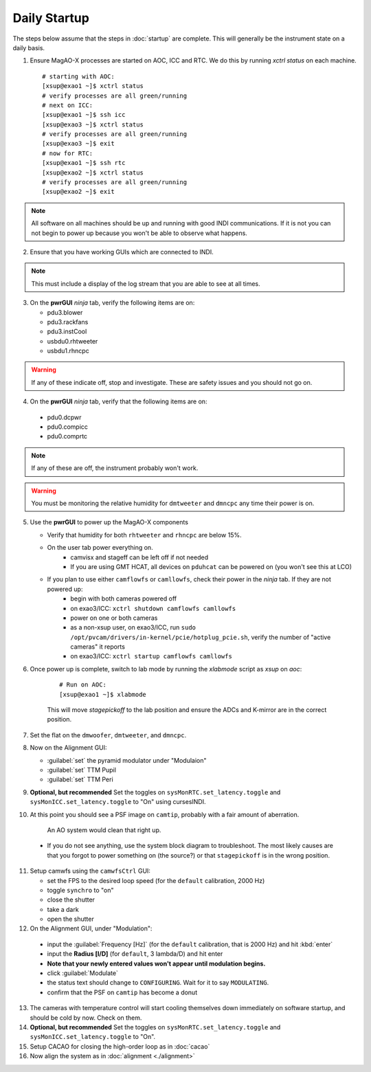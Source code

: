 Daily Startup
=============

The steps below assume that the steps in :doc:`startup` are complete. This will
generally be the instrument state on a daily basis.

1. Ensure MagAO-X processes are started on AOC, ICC and RTC.  We do this by running `xctrl status` on each machine.

   ::

      # starting with AOC:
      [xsup@exao1 ~]$ xctrl status
      # verify processes are all green/running
      # next on ICC:
      [xsup@exao1 ~]$ ssh icc
      [xsup@exao3 ~]$ xctrl status
      # verify processes are all green/running
      [xsup@exao3 ~]$ exit
      # now for RTC:
      [xsup@exao1 ~]$ ssh rtc
      [xsup@exao2 ~]$ xctrl status
      # verify processes are all green/running
      [xsup@exao2 ~]$ exit

.. note::
     All software on all machines should be up and running with good INDI communications. If it is not you can not begin to power up because you won't be able to observe what happens.

2. Ensure that you have working GUIs which are connected to INDI.

.. note::
     This must include a display of the log stream that you are able to see at all times.

3. On the **pwrGUI** *ninja* tab, verify the following items are on:

   -  pdu3.blower
   -  pdu3.rackfans
   -  pdu3.instCool
   -  usbdu0.rhtweeter
   -  usbdu1.rhncpc

.. warning::
    If any of these indicate off, stop and investigate.  These are safety issues and you should not go on.

4.  On the **pwrGUI** *ninja* tab, verify that the following items are on:

   -  pdu0.dcpwr
   -  pdu0.compicc
   -  pdu0.comprtc

.. note::
    If any of these are off, the instrument probably won't work.

.. warning::
       You must be monitoring the relative humidity for ``dmtweeter`` and ``dmncpc`` any time their power is on.

5. Use the **pwrGUI** to power up the MagAO-X components

   - Verify that humidity for both ``rhtweeter`` and ``rhncpc`` are below 15%.

   - On the user tab power everything on.
        - camvisx and stageff can be left off if not needed
        - If you are using GMT HCAT, all devices on ``pduhcat`` can be powered on (you won't see this at LCO)

   - If you plan to use either ``camflowfs`` or ``camllowfs``, check their power in the *ninja* tab.  If they are not powered up:
            - begin with both cameras powered off
            - on exao3/ICC: ``xctrl shutdown camflowfs camllowfs``
            - power on one or both cameras
            - as a non-xsup user, on exao3/ICC, run ``sudo /opt/pvcam/drivers/in-kernel/pcie/hotplug_pcie.sh``, verify the number of "active cameras" it reports
            - on exao3/ICC: ``xctrl startup camflowfs camllowfs``

6. Once power up is complete, switch to lab mode by running the `xlabmode` script as `xsup` on `aoc`:

    ::

      # Run on AOC:
      [xsup@exao1 ~]$ xlabmode

    This will move `stagepickoff` to the lab position and ensure the ADCs and K-mirror are in the correct position.

7. Set the flat on the ``dmwoofer``, ``dmtweeter``, and ``dmncpc``.

8. Now on the Alignment GUI:

   - :guilabel:`set` the pyramid modulator under "Modulaion"
   - :guilabel:`set` TTM Pupil
   - :guilabel:`set` TTM Peri

9. **Optional, but recommended** Set the toggles on ``sysMonRTC.set_latency.toggle`` and ``sysMonICC.set_latency.toggle`` to "On" using cursesINDI.

10. At this point you should see a PSF image on ``camtip``, probably with a fair amount of aberration.


   .. figure:: figures/camtip_psf_initial.png
      :width: 300px
      :alt: Aberrated camtip PSF

      An AO system would clean that right up.

   - If you do not see anything, use the system block diagram to troubleshoot. The most likely causes are that you forgot to power something on (the source?) or that ``stagepickoff`` is in the wrong position.

11. Setup camwfs using the ``camwfsCtrl`` GUI:

    - set the FPS to the desired loop speed (for the ``default`` calibration, 2000 Hz)
    - toggle ``synchro`` to "on"
    - close the shutter
    - take a dark
    - open the shutter

12. On the Alignment GUI, under "Modulation":

   - input the :guilabel:`Frequency [Hz]` (for the ``default`` calibration, that is 2000 Hz) and hit :kbd:`enter`
   - input the **Radius [l/D]** (for ``default``, 3 lambda/D) and hit enter
   - **Note that your newly entered values won't appear until modulation begins.**
   - click :guilabel:`Modulate`
   - the status text should change to ``CONFIGURING``.  Wait for it to say ``MODULATING``.
   - confirm that the PSF on ``camtip`` has become a donut

13. The cameras with temperature control will start cooling themselves down immediately on software startup, and should be cold by now. Check on them.

14. **Optional, but recommended** Set the toggles on ``sysMonRTC.set_latency.toggle`` and ``sysMonICC.set_latency.toggle`` to "On".

15. Setup CACAO for closing the high-order loop as in :doc:`cacao`

16. Now align the system as in :doc:`alignment <./alignment>`

